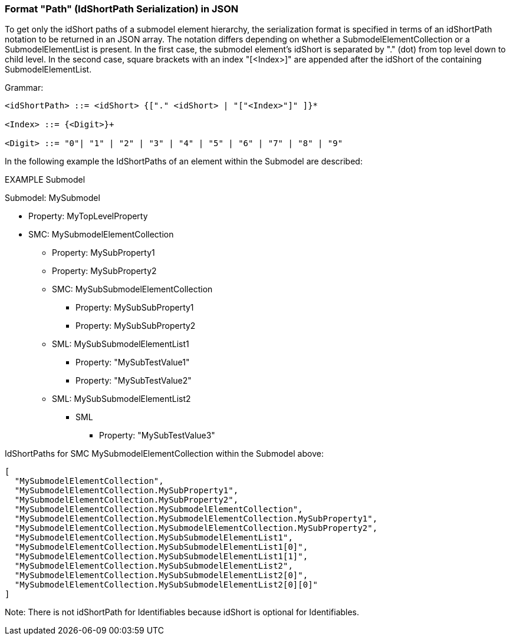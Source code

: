 ////
Copyright (c) 2023 Industrial Digital Twin Association

This work is licensed under a [Creative Commons Attribution 4.0 International License](
https://creativecommons.org/licenses/by/4.0/). 

SPDX-License-Identifier: CC-BY-4.0

Illustrations:
Plattform Industrie 4.0; Anna Salari, Publik. Agentur für Kommunikation GmbH, designed by Publik. Agentur für Kommunikation GmbH
////

=== Format "Path" (IdShortPath Serialization) in JSON

To get only the idShort paths of a submodel element hierarchy, the serialization format is specified in terms of an idShortPath notation to be returned in an JSON array. The notation differs depending on whether a SubmodelElementCollection or a SubmodelElementList is present. In the first case, the submodel element's idShort is separated by "." (dot) from top level down to child level. In the second case, square brackets with an index "[<Index>]" are appended after the idShort of the containing SubmodelElementList.

[.underline]#Grammar:#

[listing]
....
<idShortPath> ::= <idShort> {["." <idShort> | "["<Index>"]" ]}* 

<Index> ::= {<Digit>}+ 

<Digit> ::= "0"| "1" | "2" | "3" | "4" | "5" | "6" | "7" | "8" | "9"
....

In the following example the IdShortPaths of an element within the Submodel are described: 

====
EXAMPLE Submodel

Submodel: MySubmodel

* Property: MyTopLevelProperty
* SMC: MySubmodelElementCollection
** Property: MySubProperty1
** Property: MySubProperty2
** SMC: MySubSubmodelElementCollection
*** Property: MySubSubProperty1
*** Property: MySubSubProperty2
** SML: MySubSubmodelElementList1
*** Property: "MySubTestValue1"
*** Property: "MySubTestValue2"
** SML: MySubSubmodelElementList2
*** SML
**** Property: "MySubTestValue3"
====

IdShortPaths for SMC MySubmodelElementCollection within the Submodel above:

[source,json,linenums]
----
[
  "MySubmodelElementCollection",
  "MySubmodelElementCollection.MySubProperty1",
  "MySubmodelElementCollection.MySubProperty2",
  "MySubmodelElementCollection.MySubmodelElementCollection",
  "MySubmodelElementCollection.MySubmodelElementCollection.MySubProperty1",
  "MySubmodelElementCollection.MySubmodelElementCollection.MySubProperty2",
  "MySubmodelElementCollection.MySubSubmodelElementList1",
  "MySubmodelElementCollection.MySubSubmodelElementList1[0]",
  "MySubmodelElementCollection.MySubSubmodelElementList1[1]",
  "MySubmodelElementCollection.MySubSubmodelElementList2",
  "MySubmodelElementCollection.MySubSubmodelElementList2[0]",
  "MySubmodelElementCollection.MySubSubmodelElementList2[0][0]"
]
----

====
Note: There is not idShortPath for Identifiables because idShort is optional for Identifiables.
====
